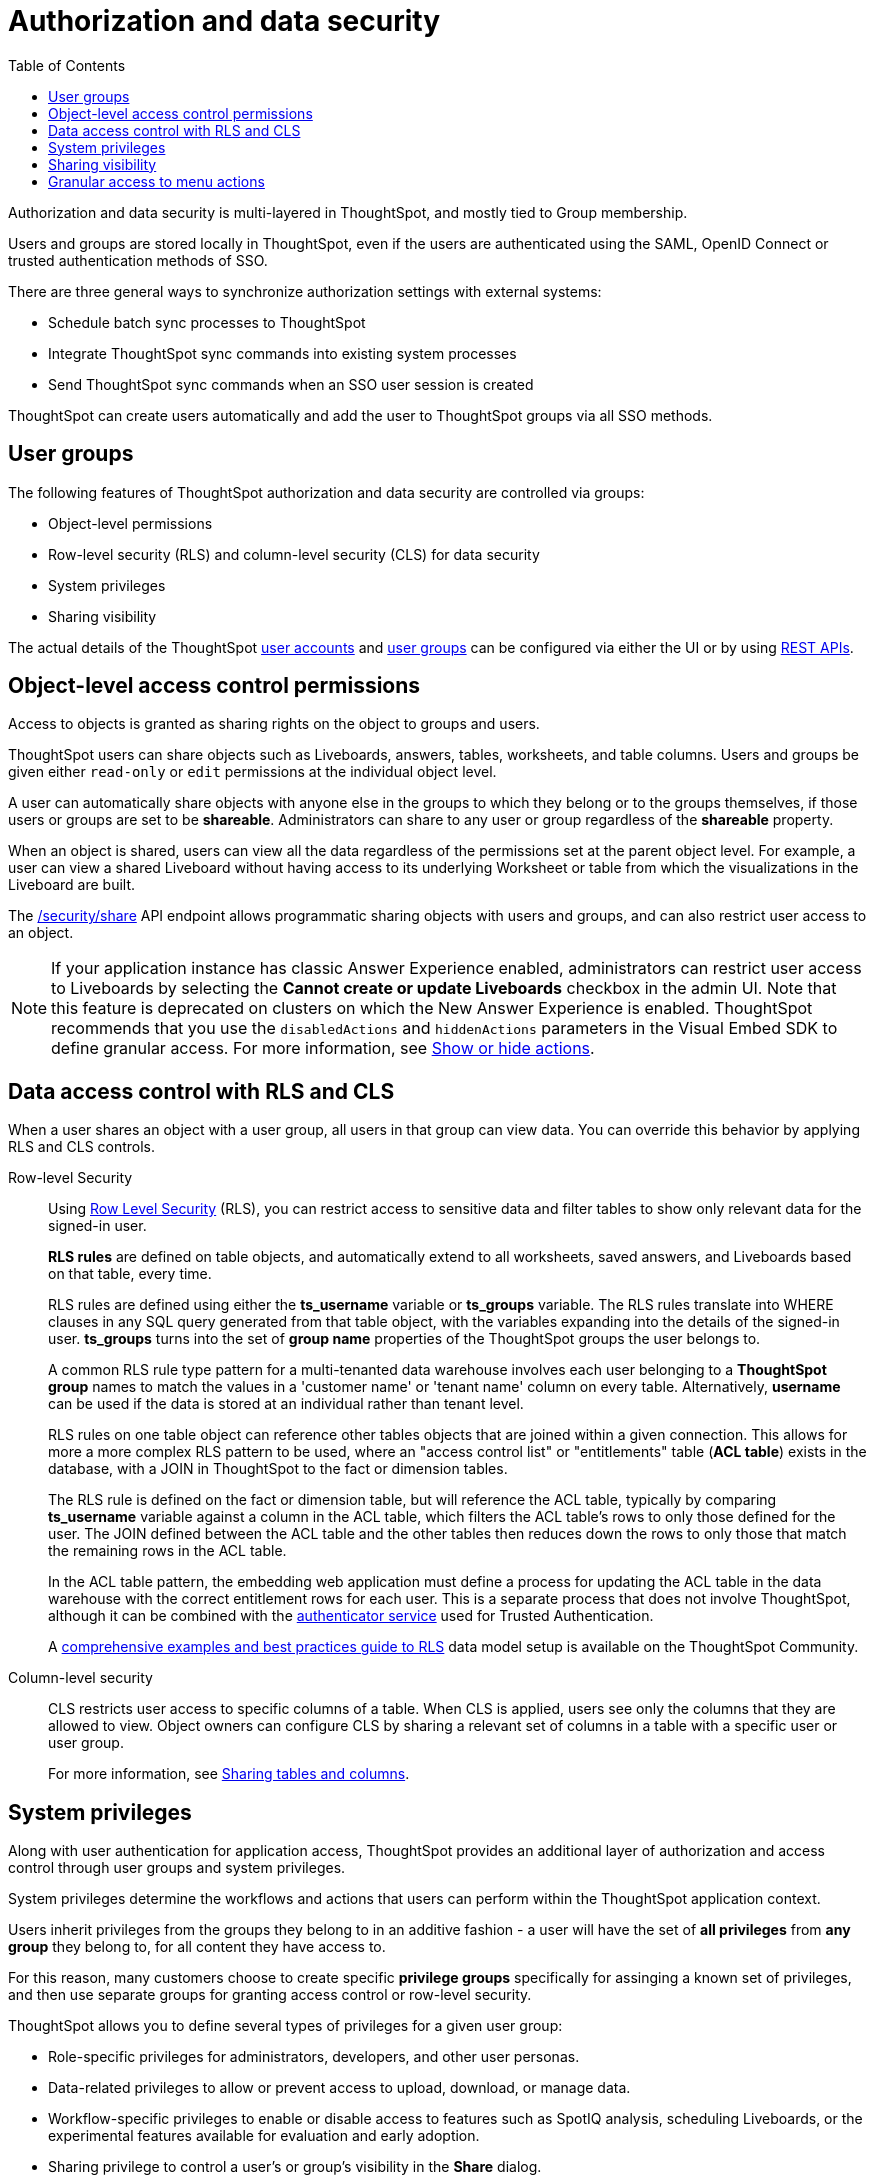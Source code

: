 = Authorization and data security
:toc: true
:toclevels: 1

:page-title: Authorization and data security
:page-pageid: authorization-settings
:page-description: Authorization and data security can be configured using UI or REST APIs.

Authorization and data security is multi-layered in ThoughtSpot, and mostly tied to Group membership.

Users and groups are stored locally in ThoughtSpot, even if the users are authenticated using the SAML, OpenID Connect or trusted authentication methods of SSO. 

There are three general ways to synchronize authorization settings with external systems:

* Schedule batch sync processes to ThoughtSpot 
* Integrate ThoughtSpot sync commands into existing system processes
* Send ThoughtSpot sync commands when an SSO user session is created 

ThoughtSpot can create users automatically and add the user to ThoughtSpot groups via all SSO methods. 

== User groups
The following features of ThoughtSpot authorization and data security are controlled via groups:

* Object-level permissions
* Row-level security (RLS) and column-level security (CLS) for data security
* System privileges
* Sharing visibility 

The actual details of the ThoughtSpot link:https://cloud-docs.thoughtspot.com/admin/users-groups/add-user.html[user accounts, window=_blank] and link:https://cloud-docs.thoughtspot.com/admin/users-groups/add-group.html[user groups, window=_blank] can be configured via either the UI or by using xref:api-user-management.adoc[REST APIs].

== Object-level access control permissions
Access to objects is granted as sharing rights on the object to groups and users.

ThoughtSpot users can share objects such as Liveboards, answers, tables, worksheets, and table columns. Users and groups be given either `read-only` or `edit` permissions at the individual object level. 

A user can automatically share objects with anyone else in the groups to which they belong or to the groups themselves, if those users or groups are set to be *shareable*. Administrators can share to any user or group regardless of the *shareable* property.

When an object is shared, users can view all the data regardless of the permissions set at the parent object level. For example, a user can view a shared Liveboard without having access to its underlying Worksheet or table from which the visualizations in the Liveboard are built.

The xref:security-api.adoc#share-object[/security/share] API endpoint allows programmatic sharing objects with users and groups, and can also restrict user access to an object. 

[NOTE]
====
If your application instance has classic Answer Experience enabled, administrators can restrict user access to Liveboards by selecting the *Cannot create or update Liveboards*  checkbox in the admin UI. Note that this feature is deprecated on clusters on which the New Answer Experience is enabled. ThoughtSpot recommends that you use the `disabledActions` and `hiddenActions` parameters in the Visual Embed SDK to define granular access. For more information, see xref:embed-actions.adoc[Show or hide actions].
====

== Data access control with RLS and CLS

When a user shares an object with a user group, all users in that group can view data. You can override this behavior by applying RLS and CLS controls. 

Row-level Security::

Using link:https://cloud-docs.thoughtspot.com/admin/data-security/about-row-security.html[Row Level Security, window=_blank] (RLS), you can restrict access to sensitive data and filter tables to show only relevant data for the signed-in user. 

+
*RLS rules* are defined on table objects, and automatically extend to all worksheets, saved answers, and Liveboards based on that table, every time.

+
RLS rules are defined using either the *ts_username* variable or *ts_groups* variable. The RLS rules translate into WHERE clauses in any SQL query generated from that table object, with the variables expanding into the details of the signed-in user. *ts_groups* turns into the set of *group name* properties of the ThoughtSpot groups the user belongs to.

+
A common RLS rule type pattern for a multi-tenanted data warehouse involves each user belonging to a *ThoughtSpot group* names to match the values in a 'customer name' or 'tenant name' column on every table. Alternatively, *username* can be used if the data is stored at an individual rather than tenant level.

+
RLS rules on one table object can reference other tables objects that are joined within a given connection. This allows for more a more complex RLS pattern to be used, where an "access control list" or "entitlements" table (*ACL table*) exists in the database, with a JOIN in ThoughtSpot to the fact or dimension tables. 

+
The RLS rule is defined on the fact or dimension table, but will reference the ACL table, typically by comparing *ts_username* variable against a column in the ACL table, which filters the ACL table's rows to only those defined for the user. The JOIN defined between the ACL table and the other tables then reduces down the rows to only those that match the remaining rows in the ACL table.

+
In the ACL table pattern, the embedding web application must define a process for updating the ACL table in the data warehouse with the correct entitlement rows for each user. This is a separate process that does not involve ThoughtSpot, although it can be combined with the xref:trusted-authentication#authenticator-service-back-end[authenticator service] used for Trusted Authentication.

+
A link:https://community.thoughtspot.com/customers/s/article/How-to-secure-your-data-in-ThoughtSpot[comprehensive examples and best practices guide to RLS, window=_blank] data model setup is available on the ThoughtSpot Community.
 
Column-level security::

CLS restricts user access to specific columns of a table. When CLS is applied, users see only the columns that they are allowed to view. Object owners can configure CLS by sharing a relevant set of columns in a table with a specific user or user group. 

+
For more information, see link:https://cloud-docs.thoughtspot.com/admin/data-security/share-source-tables.html[Sharing tables and columns, window=_blank].

== System privileges

Along with user authentication for application access, ThoughtSpot provides an additional layer of authorization and access control through user groups and system privileges. 

System privileges determine the workflows and actions that users can perform within the ThoughtSpot application context. 

Users inherit privileges from the groups they belong to in an additive fashion - a user will have the set of *all privileges* from *any group* they belong to, for all content they have access to. 

For this reason, many customers choose to create specific *privilege groups* specifically for assinging a known set of privileges, and then use separate groups for granting access control or row-level security.

ThoughtSpot allows you to define several types of privileges for a given user group:

* Role-specific privileges for administrators, developers, and other user personas.
* Data-related privileges to allow or prevent access to upload, download, or manage data.
* Workflow-specific privileges to enable or disable access to features such as SpotIQ analysis, scheduling Liveboards, or the experimental features available for evaluation and early adoption.
* Sharing privilege to control a user's or group's visibility in the *Share* dialog. 

For more information about system privileges, see  link:https://cloud-docs.thoughtspot.com/admin/users-groups/about-users-groups.html[Understand groups and privileges, window=_blank].

=== Defining privileges
You can define privileges at a group level when xref:group-api.adoc#create-group[creating] or xref:group-api.adoc#update-group[updating a group]. You can also  xref:group-api.adoc#add-privilege[add privilege to a group] and xref:group-api.adoc#remove-privilege[remove privilege from a group].  

== Sharing visibility

The Sharing visibility configuration allows users and groups to be set as *SHAREABLE* or *NOT SHAREABLE*.

For example, if _UserA_ is marked as *SHAREABLE*, other users can view _UserA_ in the *Share* dialog when they try to share an object.

Similarly, if a user group is set as *NOT SHAREABLE*, it does not appear in the *Share* dialog when a user tries to share an object.

[NOTE]
====
Avoid using the same group for sharing permissions and other privileges. Because a user can share with anyone in a group they belong to, they can potentially share restricted data.
====

== Granular access to menu actions

If you are using Visual Embed SDK to embed ThoughtSpot objects and you want to restrict user access to certain menu actions, you can use the `visibleActions`, `disabledActions` or `hiddenActions` attributes. For more information, see xref:embed-actions.adoc[Show or hide UI actions].







